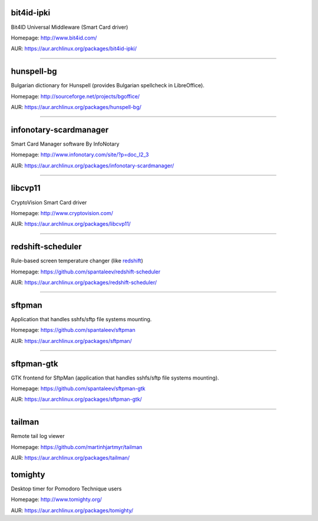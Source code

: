 bit4id-ipki
-----------

Bit4ID Universal Middleware (Smart Card driver)

Homepage: http://www.bit4id.com/

AUR: https://aur.archlinux.org/packages/bit4id-ipki/

----------------------------------------------------------------

hunspell-bg
-----------

Bulgarian dictionary for Hunspell (provides Bulgarian spellcheck in LibreOffice).

Homepage: http://sourceforge.net/projects/bgoffice/

AUR: https://aur.archlinux.org/packages/hunspell-bg/

----------------------------------------------------------------

infonotary-scardmanager
-----------

Smart Card Manager software By InfoNotary

Homepage: http://www.infonotary.com/site/?p=doc_l2_3

AUR: https://aur.archlinux.org/packages/infonotary-scardmanager/

----------------------------------------------------------------

libcvp11
-----------

CryptoVision Smart Card driver

Homepage: http://www.cryptovision.com/

AUR: https://aur.archlinux.org/packages/libcvp11/

----------------------------------------------------------------

redshift-scheduler
------------------

Rule-based screen temperature changer (like `redshift <http://jonls.dk/redshift/>`_)

Homepage: https://github.com/spantaleev/redshift-scheduler

AUR: https://aur.archlinux.org/packages/redshift-scheduler/

----------------------------------------------------------------

sftpman
-------

Application that handles sshfs/sftp file systems mounting.

Homepage: https://github.com/spantaleev/sftpman

AUR: https://aur.archlinux.org/packages/sftpman/

----------------------------------------------------------------

sftpman-gtk
-----------

GTK frontend for SftpMan (application that handles sshfs/sftp file systems mounting).

Homepage: https://github.com/spantaleev/sftpman-gtk

AUR: https://aur.archlinux.org/packages/sftpman-gtk/

----------------------------------------------------------------

tailman
--------

Remote tail log viewer

Homepage: https://github.com/martinhjartmyr/tailman

AUR: https://aur.archlinux.org/packages/tailman/


tomighty
--------

Desktop timer for Pomodoro Technique users

Homepage: http://www.tomighty.org/

AUR: https://aur.archlinux.org/packages/tomighty/

